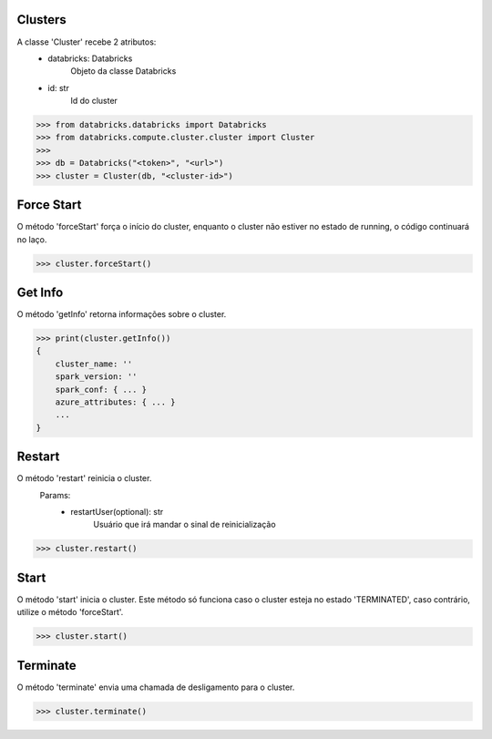 Clusters
========

A classe 'Cluster' recebe 2 atributos:
    + databricks: Databricks
        Objeto da classe Databricks

    + id: str
        Id do cluster

.. code-block:: python

    >>> from databricks.databricks import Databricks
    >>> from databricks.compute.cluster.cluster import Cluster
    >>> 
    >>> db = Databricks("<token>", "<url>")
    >>> cluster = Cluster(db, "<cluster-id>")


Force Start
===========

O método 'forceStart' força o início do cluster, enquanto o cluster não estiver no estado de running, o código continuará no laço.

.. code-block:: python

    >>> cluster.forceStart()


Get Info
========

O método 'getInfo' retorna informações sobre o cluster.

.. code-block:: python

    >>> print(cluster.getInfo())
    {
        cluster_name: ''
        spark_version: ''
        spark_conf: { ... }
        azure_attributes: { ... }
        ...
    }


Restart
=======

O método 'restart' reinicia o cluster.
    Params:
        - restartUser(optional): str
            Usuário que irá mandar o sinal de reinicialização

.. code-block:: python

    >>> cluster.restart()


Start
=====

O método 'start' inicia o cluster. Este método só funciona caso o cluster esteja no estado 'TERMINATED', caso contrário, utilize o método 'forceStart'.

.. code-block:: python

    >>> cluster.start()



Terminate
=========

O método 'terminate' envia uma chamada de desligamento para o cluster.

.. code-block:: python

    >>> cluster.terminate()
